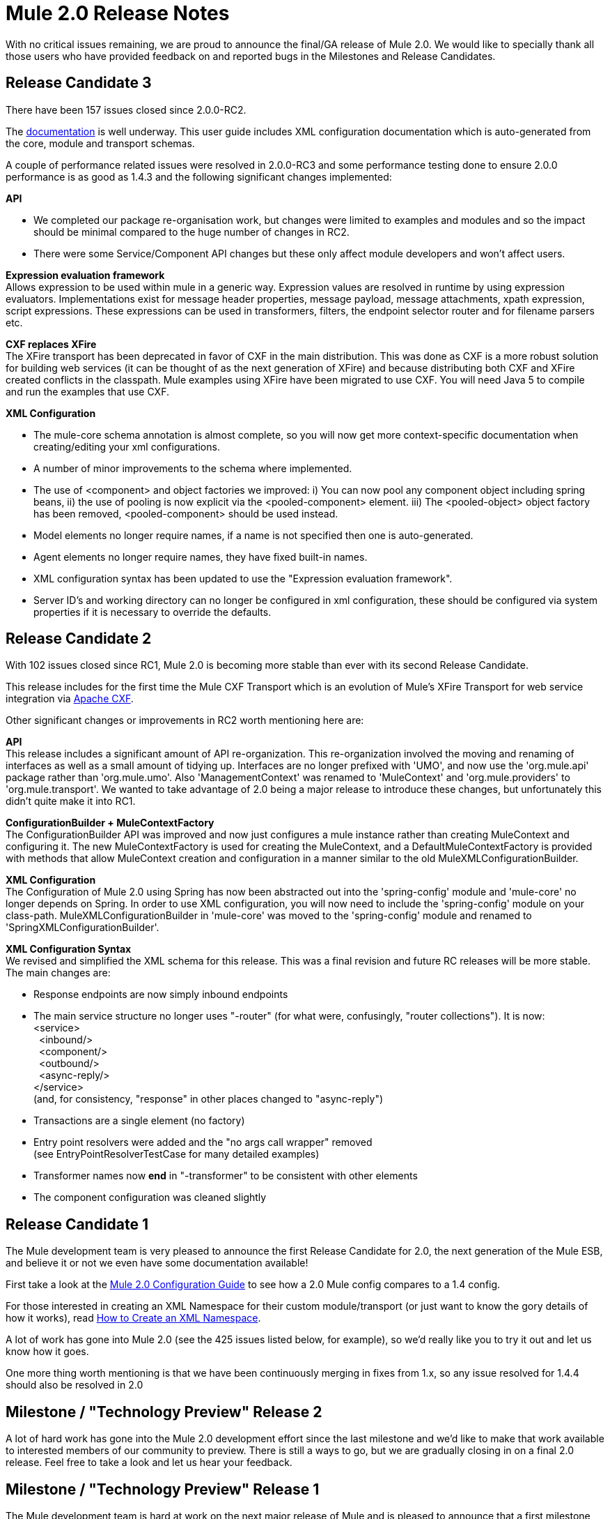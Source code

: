 = Mule 2.0 Release Notes
:keywords: release notes, esb


With no critical issues remaining, we are proud to announce the final/GA release of Mule 2.0. We would like to specially thank all those users who have provided feedback on and reported bugs in the Milestones and Release Candidates.

== Release Candidate 3

There have been 157 issues closed since 2.0.0-RC2.

The link:https://docs.mulesoft.com/[documentation] is well underway. This user guide includes XML configuration documentation which is auto-generated from the core, module and transport schemas.

A couple of performance related issues were resolved in 2.0.0-RC3 and some performance testing done to ensure 2.0.0 performance is as good as 1.4.3 and the following significant changes implemented:

*API*

* We completed our package re-organisation work, but changes were limited to examples and modules and so the impact should be minimal compared to the huge number of changes in RC2.
* There were some Service/Component API changes but these  only affect module developers and won't affect users.

*Expression evaluation framework* +
Allows expression to be used within mule in a generic way. Expression values are resolved in runtime by using expression evaluators. Implementations exist for message header properties, message payload, message attachments, xpath expression, script expressions. These expressions can be used in transformers, filters, the endpoint selector router and for filename parsers etc.

*CXF replaces XFire* +
The XFire transport has been deprecated in favor of CXF in the main distribution. This was done as CXF is a more robust solution for building web services (it can be thought of as the next generation of XFire) and because distributing both CXF and XFire created conflicts in the classpath. Mule examples using XFire have been migrated to use CXF. You will need Java 5 to compile and run the examples that use CXF.

*XML Configuration*

* The mule-core schema annotation is almost complete, so you will now get more context-specific documentation when creating/editing your xml configurations.
* A number of minor improvements to the schema where implemented.
* The use of <component> and object factories we improved: i) You can now pool any component object including spring beans, ii) the use of pooling is now explicit via the <pooled-component> element. iii) The <pooled-object> object factory has been removed, <pooled-component> should be used instead.
* Model elements no longer require names, if a name is not specified then one is auto-generated.
* Agent elements no longer require names, they have fixed built-in names.
* XML configuration syntax has been updated to use the "Expression evaluation framework".
* Server ID's and working directory can no longer be configured in xml configuration, these should be configured via system properties if it is necessary to override the defaults.

== Release Candidate 2

With 102 issues closed since RC1, Mule 2.0 is becoming more stable than ever with its second Release Candidate.

This release includes for the first time the Mule CXF Transport which is an evolution of Mule's XFire Transport for web service integration via link:http://cxf.apache.org/[Apache CXF].

Other significant changes or improvements in RC2 worth mentioning here are:

*API* +
This release includes a significant amount of API re-organization. This re-organization involved the moving and renaming of interfaces as well as a small amount of tidying up. Interfaces are no longer prefixed with 'UMO', and now use the 'org.mule.api' package rather than 'org.mule.umo'. Also 'ManagementContext' was renamed to 'MuleContext' and 'org.mule.providers' to 'org.mule.transport'. We wanted to take advantage of 2.0 being a major release to introduce these changes, but unfortunately this didn't quite make it into RC1.

*ConfigurationBuilder + MuleContextFactory* +
The ConfigurationBuilder API was improved and now just configures a mule instance rather than creating MuleContext and configuring it. The new MuleContextFactory is used for creating the MuleContext, and a DefaultMuleContextFactory is provided with methods that allow MuleContext creation and configuration in a manner similar to the old MuleXMLConfigurationBuilder.

*XML Configuration* +
The Configuration of Mule 2.0 using Spring has now been abstracted out into the 'spring-config' module and 'mule-core' no longer depends on Spring. In order to use XML configuration, you will now need to include the 'spring-config' module on your class-path. MuleXMLConfigurationBuilder in 'mule-core' was moved to the 'spring-config' module and renamed to 'SpringXMLConfigurationBuilder'.

*XML Configuration Syntax* +
We revised and simplified the XML schema for this release. This was a final revision and future RC releases will be more stable. The main changes are:

* Response endpoints are now simply inbound endpoints
* The main service structure no longer uses "-router" (for what were, confusingly, "router collections"). It is now: +
 <service> +
   <inbound/> +
   <component/> +
   <outbound/> +
   <async-reply/> +
 </service> +
 (and, for consistency, "response" in other places changed to "async-reply")
* Transactions are a single element (no factory)
* Entry point resolvers were added and the "no args call wrapper" removed +
 (see EntryPointResolverTestCase for many detailed examples)
* Transformer names now *end* in "-transformer" to be consistent with other elements
* The component configuration was cleaned slightly

== Release Candidate 1

The Mule development team is very pleased to announce the first Release Candidate for 2.0, the next generation of the Mule ESB, and believe it or not we even have some documentation available!

First take a look at the link:/mule-user-guide/v/3.2/about-mule-configuration[Mule 2.0 Configuration Guide] to see how a 2.0 Mule config compares to a 1.4 config.

For those interested in creating an XML Namespace for their custom module/transport (or just want to know the gory details of how it works), read link:/mule-user-guide/v/3.2/creating-a-custom-xml-namespace[How to Create an XML Namespace].

A lot of work has gone into Mule 2.0 (see the 425 issues listed below, for example), so we'd really like you to try it out and let us know how it goes.

One more thing worth mentioning is that we have been continuously merging in fixes from 1.x, so any issue resolved for 1.4.4 should also be resolved in 2.0

== Milestone / "Technology Preview" Release 2

A lot of hard work has gone into the Mule 2.0 development effort since the last milestone and we'd like to make that work available to interested members of our community to preview. There is still a ways to go, but we are gradually closing in on a final 2.0 release. Feel free to take a look and let us hear your feedback.

== Milestone / "Technology Preview" Release 1

The Mule development team is hard at work on the next major release of Mule and is pleased to announce that a first milestone towards Mule 2.0 is available to download and try out. Be aware that although much progress has been made, there is still a lot more to be done, so this milestone is simply a "Technology Preview" of a work-in-progress.

We encourage Mule users interested in getting a glimpse of the future to try out the new configuration style (preferably in your favorite Java IDE which should allow auto-completion via XML schemas, this has been tested on Eclipse and IDEA so far). We're very eager to hear what you think and any suggestions on how we can make it better suit your needs as a Mule user. And, like always, keep those helpful bug reports coming!

